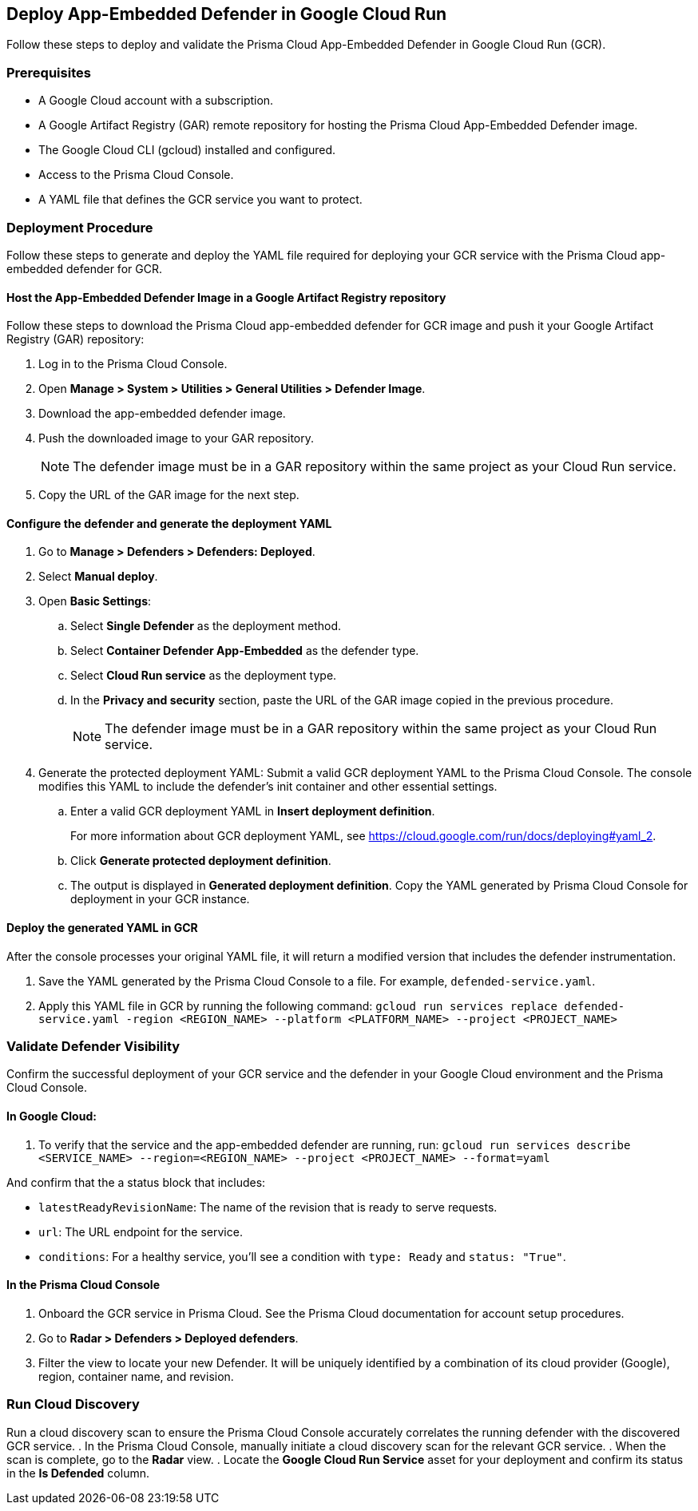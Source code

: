 == Deploy App-Embedded Defender in Google Cloud Run 

toc::[]


Follow these steps to deploy and validate the Prisma Cloud App-Embedded Defender in Google Cloud Run (GCR).

=== Prerequisites

* A Google Cloud account with a subscription.
* A Google Artifact Registry (GAR) remote repository for hosting the Prisma Cloud App-Embedded Defender image.  
* The Google Cloud CLI (gcloud) installed and configured.
* Access to the Prisma Cloud Console.
* A YAML file that defines the GCR service you want to protect. 


=== Deployment Procedure

Follow these steps to generate and deploy the YAML file required for deploying your GCR service with the Prisma Cloud app-embedded defender for GCR.

==== Host the App-Embedded Defender Image in a Google Artifact Registry repository

Follow these steps to download the  Prisma Cloud app-embedded defender for GCR image and push it your Google Artifact Registry (GAR) repository:

. Log in to the Prisma Cloud Console. 
. Open *Manage > System > Utilities > General Utilities > Defender Image*.
. Download the app-embedded defender image. 
. Push the downloaded image to your GAR repository.
+
NOTE: The defender image must be in a GAR repository within the same project as your Cloud Run service.  
. Copy the URL of the GAR image for the next step. 

==== Configure the defender and generate the deployment YAML

. Go to *Manage > Defenders > Defenders: Deployed*.
. Select *Manual deploy*.
. Open *Basic Settings*:
.. Select *Single Defender* as the deployment method.
.. Select *Container Defender App-Embedded* as the defender type.
.. Select *Cloud Run service* as the deployment type.
.. In the *Privacy and security* section, paste the URL of the GAR image copied in the previous procedure. 
+
NOTE: The defender image must be in a GAR repository within the same project as your Cloud Run service.  
. Generate the protected deployment YAML: Submit a valid GCR deployment YAML to the Prisma Cloud Console. The console modifies this YAML to include the defender's init container and other essential settings.
.. Enter a valid GCR deployment YAML in *Insert deployment definition*.
+
For more information about GCR deployment YAML, see https://cloud.google.com/run/docs/deploying#yaml_2[https://cloud.google.com/run/docs/deploying#yaml_2].
.. Click *Generate protected deployment definition*.
.. The output is displayed in *Generated deployment definition*. Copy the YAML generated by Prisma Cloud Console for deployment in your GCR instance.

==== Deploy the generated YAML in GCR

After the console processes your original YAML file, it will return a modified version that includes the defender instrumentation.

. Save the YAML generated by the Prisma Cloud Console to a file. For example, `defended-service.yaml`. 
. Apply this YAML file in GCR by running the following command: 
`gcloud run services replace defended-service.yaml -region <REGION_NAME> --platform <PLATFORM_NAME> --project <PROJECT_NAME>`

=== Validate Defender Visibility

Confirm the successful deployment of your GCR service and the defender in your Google Cloud environment and the Prisma Cloud Console.

==== In Google Cloud:

. To verify that the service and the app-embedded defender are running, run: 
`gcloud run services describe <SERVICE_NAME> --region=<REGION_NAME> --project <PROJECT_NAME> --format=yaml`

And confirm that the a status block that includes:

* `latestReadyRevisionName`: The name of the revision that is ready to serve requests. 
* `url`: The URL endpoint for the service.
* `conditions`: For a healthy service, you'll see a condition with `type: Ready` and `status: "True"`.

==== In the Prisma Cloud Console

. Onboard the GCR service in Prisma Cloud. See the Prisma Cloud documentation for account setup procedures.
. Go to *Radar > Defenders > Deployed defenders*.
. Filter the view to locate your new Defender. It will be uniquely identified by a combination of its cloud provider (Google), region, container name, and revision.


=== Run Cloud Discovery

Run a cloud discovery scan to ensure the Prisma Cloud Console accurately correlates the running defender with the discovered GCR service.
. In the Prisma Cloud Console, manually initiate a cloud discovery scan for the relevant GCR service.
. When the scan is complete, go to the *Radar* view.
. Locate the *Google Cloud Run Service* asset for your deployment and confirm its status in the *Is Defended* column.


